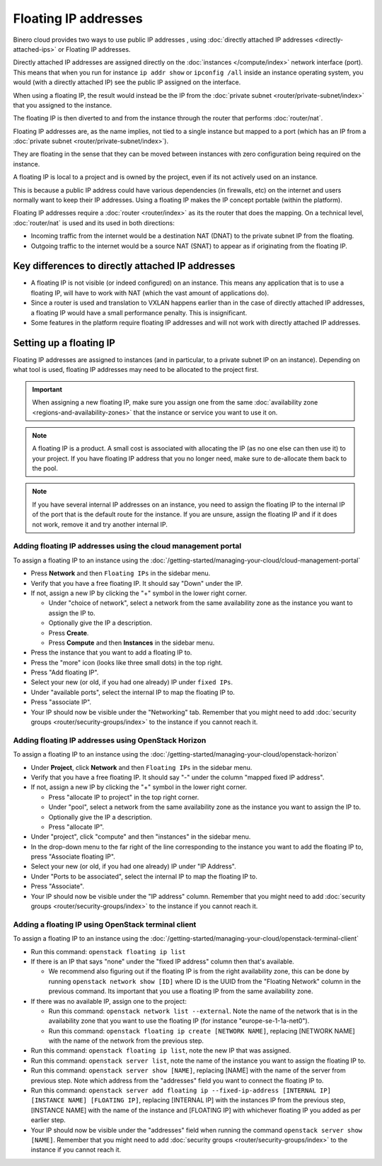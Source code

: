 =====================
Floating IP addresses
=====================

Binero cloud provides two ways to use public IP addresses , using
:doc:`directly attached IP addresses <directly-attached-ips>` or
Floating IP addresses.

Directly attached IP addresses are assigned directly on the :doc:`instances </compute/index>`
network interface (port). This means that when you run for instance ``ip addr show``
or ``ipconfig /all`` inside an instance operating system, you would (with a directly
attached IP) see the public IP assigned on the interface.

When using a floating IP, the result would instead be the IP from the
:doc:`private subnet <router/private-subnet/index>` that you assigned
to the instance.

The floating IP is then diverted to and from the instance through the
router that performs :doc:`router/nat`.

Floating IP addresses are, as the name implies, not tied to a single instance but mapped to
a port (which has an IP from a :doc:`private subnet <router/private-subnet/index>`).

They are floating in the sense that they can be moved between instances with zero
configuration being required on the instance.

A floating IP is local to a project and is owned by the project, even if its not actively
used on an instance.

This is because a public IP address could have various dependencies (in firewalls, etc) on
the internet and users normally want to keep their IP addresses. Using a floating IP makes
the IP concept portable (within the platform). 

Floating IP addresses require a :doc:`router <router/index>` as its the router that does the
mapping. On a technical level, :doc:`router/nat` is used and its used in both directions:

- Incoming traffic from the internet would be a destination NAT (DNAT) to the
  private subnet IP from the floating. 

- Outgoing traffic to the internet would be a source NAT (SNAT) to appear as
  if originating from the floating IP. 

Key differences to directly attached IP addresses
-------------------------------------------------

- A floating IP is not visible (or indeed configured) on an instance. This means any application
  that is to use a floating IP, will have to work with NAT (which the vast amount of applications do).

- Since a router is used and translation to VXLAN happens earlier than in the case of directly attached
  IP addresses, a floating IP would have a small performance penalty. This is insignificant.

- Some features in the platform require floating IP addresses and will not work with directly attached
  IP addresses.

Setting up a floating IP
------------------------

Floating IP addresses are assigned to instances (and in particular, to a private subnet IP on an
instance). Depending on what tool is used, floating IP addresses may need to be allocated to the
project first. 

.. important::

   When assigning a new floating IP, make sure you assign one from the same :doc:`availability zone <regions-and-availability-zones>`
   that the instance or service you want to use it on.

.. note::

   A floating IP is a product. A small cost is associated with allocating the IP (as no one else can then use it) to
   your project. If you have floating IP address that you no longer need, make sure to de-allocate them back to the pool. 

.. note::

   If you have several internal IP addresses on an instance, you need to assign the floating IP to the internal IP of the port
   that is the default route for the instance. If you are unsure, assign the floating IP and if it does not work, remove it and
   try another internal IP.

Adding floating IP addresses using the cloud management portal
^^^^^^^^^^^^^^^^^^^^^^^^^^^^^^^^^^^^^^^^^^^^^^^^^^^^^^^^^^^^^^

To assign a floating IP to an instance using the :doc:`/getting-started/managing-your-cloud/cloud-management-portal`

- Press **Network** and then ``Floating IPs`` in the sidebar menu.

- Verify that you have a free floating IP. It should say "Down" under the IP.

- If not, assign a new IP by clicking the "+" symbol in the lower right corner.

  - Under "choice of network", select a network from the same availability zone as the instance you want to assign the IP to. 

  - Optionally give the IP a description.

  - Press **Create**.

  - Press **Compute** and then **Instances** in the sidebar menu.

- Press the instance that you want to add a floating IP to.

- Press the "more" icon (looks like three small dots) in the top right.

- Press "Add floating IP".

- Select your new (or old, if you had one already) IP under ``fixed IPs``.

- Under "available ports", select the internal IP to map the floating IP to. 

- Press "associate IP".

- Your IP should now be visible under the "Networking" tab. Remember that you might need
  to add :doc:`security groups <router/security-groups/index>` to the instance if you cannot reach it.

Adding floating IP addresses using OpenStack Horizon
^^^^^^^^^^^^^^^^^^^^^^^^^^^^^^^^^^^^^^^^^^^^^^^^^^^^

To assign a floating IP to an instance using the :doc:`/getting-started/managing-your-cloud/openstack-horizon`

- Under **Project**, click **Network** and then ``Floating IPs`` in the sidebar menu.

- Verify that you have a free floating IP. It should say "-" under the column "mapped fixed IP address".

- If not, assign a new IP by clicking the "+" symbol in the lower right corner.

  - Press "allocate IP to project" in the top right corner.

  - Under "pool", select a network from the same availability zone as the instance you want to assign the IP to. 

  - Optionally give the IP a description.

  - Press "allocate IP".

- Under "project", click "compute" and then "instances" in the sidebar menu.

- In the drop-down menu to the far right of the line corresponding to the instance you want to add the floating
  IP to, press "Associate floating IP".

- Select your new (or old, if you had one already) IP under "IP Address".

- Under "Ports to be associated", select the internal IP to map the floating IP to. 

- Press "Associate".

- Your IP should now be visible under the "IP address" column. Remember that you might need
  to add :doc:`security groups <router/security-groups/index>` to the instance if you cannot reach it.

Adding a floating IP using OpenStack terminal client
^^^^^^^^^^^^^^^^^^^^^^^^^^^^^^^^^^^^^^^^^^^^^^^^^^^^

To assign a floating IP to an instance using the :doc:`/getting-started/managing-your-cloud/openstack-terminal-client`

- Run this command: ``openstack floating ip list``

- If there is an IP that says "none" under the "fixed IP address" column then that's available.

  - We recommend also figuring out if the floating IP is from the right availability zone, this can be done by
    running ``openstack network show [ID]`` where ID is the UUID from the "Floating Network" column in the previous
    command. Its important that you use a floating IP from the same availability zone. 

- If there was no available IP, assign one to the project: 

  - Run this command: ``openstack network list --external``. Note the name of the network that is in the
    availability zone that you want to use the floating IP (for instance "europe-se-1-1a-net0"). 

  - Run this command: ``openstack floating ip create [NETWORK NAME]``, replacing [NETWORK NAME] with the
    name of the network from the previous step.

- Run this command: ``openstack floating ip list``, note the new IP that was assigned.

- Run this command: ``openstack server list``, note the name of the instance you want to
  assign the floating IP to. 

- Run this command: ``openstack server show [NAME]``, replacing [NAME] with the name of the server from
  previous step. Note which address from the "addresses" field you want to connect the floating IP to. 

- Run this command: ``openstack server add floating ip --fixed-ip-address [INTERNAL IP] [INSTANCE NAME] [FLOATING IP]``, replacing
  [INTERNAL IP] with the instances IP from the previous step, [INSTANCE NAME] with the name of the instance and [FLOATING IP] with
  whichever floating IP you added as per earlier step.

- Your IP should now be visible under the "addresses" field when running the command ``openstack server show [NAME]``. Remember
  that you might need to add :doc:`security groups <router/security-groups/index>` to the instance if you cannot reach it.

..  seealso::

    - :doc:`directly-attached-ips`
    - :doc:`regions-and-availability-zones`
    - :doc:`router/index`
